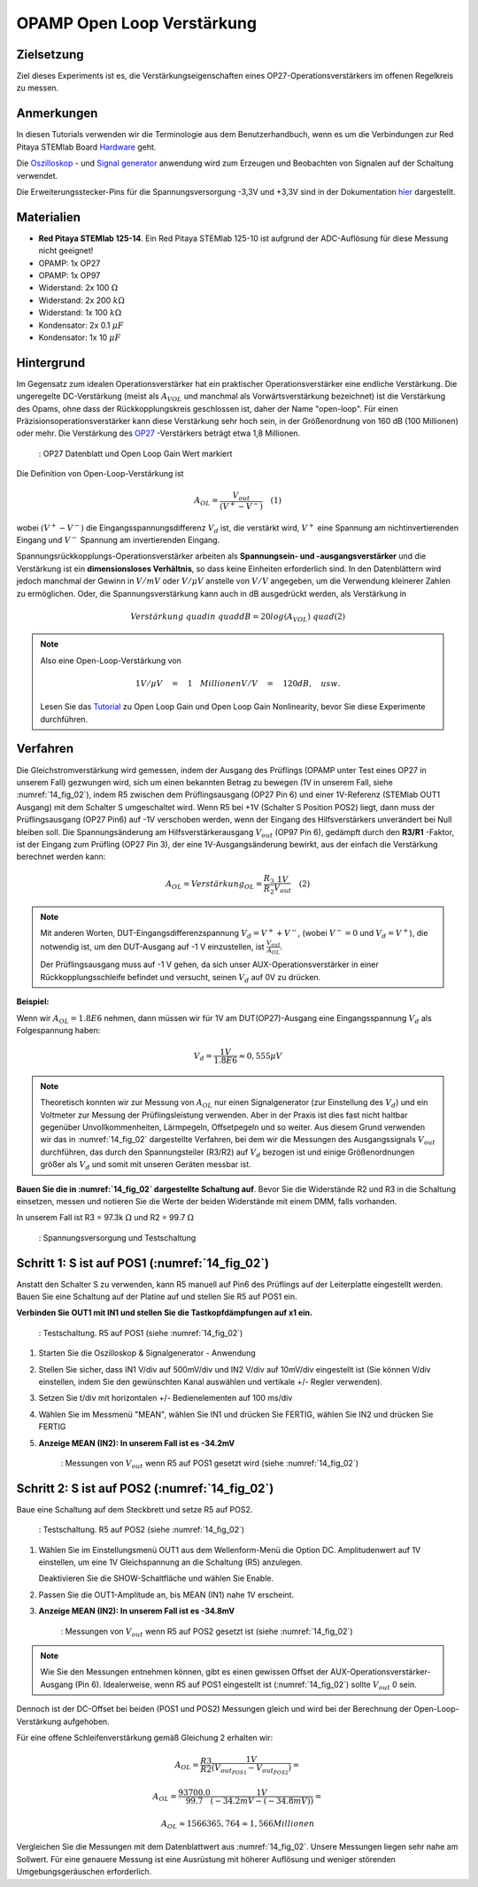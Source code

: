 OPAMP Open Loop Verstärkung
===========================

Zielsetzung
-----------

Ziel dieses Experiments ist es, die Verstärkungseigenschaften eines OP27-Operationsverstärkers im offenen Regelkreis zu messen.

Anmerkungen
-----------

.. _Hardware: http://redpitaya.readthedocs.io/en/latest/doc/developerGuide/125-10/top.html
.. _hier: http://redpitaya.readthedocs.io/en/latest/doc/developerGuide/125-14/extt.html#extension-connector-e2
.. _Oszilloskop: http://redpitaya.readthedocs.io/en/latest/doc/appsFeatures/apps-featured/oscSigGen/osc.html
.. _Signal: http://redpitaya.readthedocs.io/en/latest/doc/appsFeatures/apps-featured/oscSigGen/osc.html
.. _generator: http://redpitaya.readthedocs.io/en/latest/doc/appsFeatures/apps-featured/oscSigGen/osc.html

In diesen Tutorials verwenden wir die Terminologie aus dem Benutzerhandbuch, wenn es um die Verbindungen zur Red Pitaya STEMlab Board Hardware_ geht.

Die Oszilloskop_ - und Signal_  generator_ anwendung wird zum Erzeugen und Beobachten von Signalen auf der Schaltung verwendet.

Die Erweiterungsstecker-Pins für die Spannungsversorgung -3,3V und +3,3V sind in der Dokumentation hier_ dargestellt.

Materialien
-----------

- **Red Pitaya STEMlab 125-14**. Ein Red Pitaya STEMlab 125-10 ist aufgrund der ADC-Auflösung für diese Messung nicht geeignet!
- OPAMP: 1x OP27
- OPAMP: 1x OP97
- Widerstand: 2x 100 :math:`\Omega`
- Widerstand: 2x 200 :math:`k\Omega`
- Widerstand: 1x 100 :math:`k\Omega`
- Kondensator: 2x 0.1 :math:`\mu F`
- Kondensator: 1x 10 :math:`\mu F`


Hintergrund
-----------

.. _OP27: http://www.analog.com/media/en/technical-documentation/data-sheets/OP27.pdf
.. _Tutorial: http://www.analog.com/media/en/training-seminars/tutorials/MT-044.pdf

Im Gegensatz zum idealen Operationsverstärker hat ein praktischer Operationsverstärker eine endliche Verstärkung. Die ungeregelte DC-Verstärkung (meist als :math:`A_{VOL}` und manchmal als Vorwärtsverstärkung bezeichnet) ist die Verstärkung des Opams, ohne dass der Rückkopplungskreis geschlossen ist, daher der Name "open-loop". Für einen Präzisionsoperationsverstärker kann diese Verstärkung sehr hoch sein, in der Größenordnung von 160 dB (100 Millionen) oder mehr. Die Verstärkung des OP27_ -Verstärkers beträgt etwa 1,8 Millionen.

.. _14_fig_01:
.. figure:: img/ Activity_14_Fig_01.png

	    : OP27 Datenblatt und Open Loop Gain Wert markiert

   
Die Definition von Open-Loop-Verstärkung ist

.. math::

   A_ {OL} =\frac{V_ {out}}{(V^{+}-V^{-})}\quad                 (1)

wobei :math:`(V^{+}-V^{-})` die Eingangsspannungsdifferenz :math:`V_d` ist, die verstärkt wird, :math:`V^{+}` eine Spannung am
nichtinvertierenden Eingang und :math:`V^{-}` Spannung am invertierenden Eingang.

Spannungsrückkopplungs-Operationsverstärker arbeiten als **Spannungsein- und -ausgangsverstärker** und die Verstärkung ist ein **dimensionsloses Verhältnis**, so dass keine Einheiten erforderlich sind. In den Datenblättern wird jedoch manchmal der Gewinn in :math:`V/mV` oder :math:`V/ \mu V` anstelle von :math:`V/V` angegeben, um die Verwendung kleinerer Zahlen zu ermöglichen. Oder, die Spannungsverstärkung kann auch in dB ausgedrückt werden, als Verstärkung in

.. math::

   Verstärkung \ quad in \ quad dB = 20log (A_ {VOL}) \ quad (2)

.. note::

   Also eine Open-Loop-Verstärkung von

   .. math::

      1V/ \mu V\quad = \quad 1 \quad Millionen V/V\quad = \quad 120 dB, \quad usw.
      
   Lesen Sie das Tutorial_ zu Open Loop Gain und Open Loop Gain Nonlinearity, bevor Sie diese Experimente durchführen.


Verfahren
---------

Die Gleichstromverstärkung wird gemessen, indem der Ausgang des Prüflings (OPAMP unter Test eines OP27 in unserem Fall) gezwungen wird, sich um einen bekannten Betrag zu bewegen (1V in unserem Fall, siehe :numref:`14_fig_02`), indem R5 zwischen dem Prüflingsausgang (OP27 Pin 6) und einer 1V-Referenz (STEMlab OUT1 Ausgang) mit dem Schalter S umgeschaltet wird. Wenn R5 bei +1V (Schalter S Position POS2) liegt, dann muss der Prüflingsausgang (OP27 Pin6) auf -1V verschoben werden, wenn der Eingang des Hilfsverstärkers unverändert bei Null bleiben soll. Die Spannungsänderung am Hilfsverstärkerausgang :math:`V_{out}` (OP97 Pin 6), gedämpft durch den **R3/R1** -Faktor, ist der Eingang zum Prüfling (OP27 Pin 3), der eine 1V-Ausgangsänderung bewirkt, aus der einfach die Verstärkung berechnet werden kann:

.. math::

   A_ {OL} = Verstärkung_ {OL} =\frac{R_3}{R_2}\frac{1V}{V_ {out}}\quad             (2)

   
.. note::

   Mit anderen Worten, DUT-Eingangsdifferenzspannung :math:`V_d = V^{+} + {V^-}`, (wobei :math:`V^-=0` und :math:`V_d =V^+`),
   die notwendig ist, um den DUT-Ausgang auf -1 V einzustellen, ist :math:`\frac{V_ {out}}{A_ {OL}}`.

   Der Prüflingsausgang muss auf -1 V gehen, da sich unser AUX-Operationsverstärker in einer Rückkopplungsschleife befindet und
   versucht, seinen :math:`V_d` auf 0V zu drücken.

   
**Beispiel:**

Wenn wir :math:`A_ {OL} = 1.8E6` nehmen, dann müssen wir für 1V am DUT(OP27)-Ausgang eine Eingangsspannung :math:`V_d` als Folgespannung haben:

.. math::
   
   V_d =\frac{1V}{1.8E6} \approx 0,555 \mu V

   
.. note::

   Theoretisch konnten wir zur Messung von :math:`A_{OL}` nur einen Signalgenerator (zur Einstellung des :math:`V_{d}`)
   und ein Voltmeter zur Messung der Prüflingsleistung verwenden. Aber in der Praxis ist dies fast
   nicht haltbar gegenüber Unvollkommenheiten, Lärmpegeln, Offsetpegeln und so weiter. Aus diesem
   Grund verwenden wir das in :numref:`14_fig_02` dargestellte Verfahren, bei dem wir die Messungen des
   Ausgangssignals :math:`V_{out}` durchführen, das durch den Spannungsteiler (R3/R2) auf :math:`V_{d}` bezogen ist und
   einige Größenordnungen größer als :math:`V_{d}` und somit mit unseren Geräten messbar ist.


**Bauen Sie die in :numref:`14_fig_02` dargestellte Schaltung auf**. Bevor Sie die Widerstände R2 und R3 in die
Schaltung einsetzen, messen und notieren Sie die Werte der beiden Widerstände mit einem DMM, falls vorhanden.

In unserem Fall ist R3 = 97.3k :math:`\Omega` und R2 = 99.7 :math:`\Omega`

.. Warnung::

   Bevor Sie die Schaltung an die STEMlab-Pins -3,3V und +3,3V anschließen,
   überprüfen Sie Ihre Schaltung nochmals. Die Spannungsversorgungsstifte -3,3V und +3,3V
   haben keine Kurzschlusssicherung und können im Falle eines Kurzschlusses beschädigt werden.

.. _14_fig_02:
.. figure:: img/ Activity_14_Fig_02.png

	    : Spannungsversorgung und Testschaltung

   
.. Warnung::

   Der C1-Kondensator wird als Rückkopplungsimpedanz auf die Umkehrverstärker-Konfiguration
   des AUX-Operationsverstärkers verwendet. Dies geschieht, um alle Wechselstromsignale in der
   Schaltung und den AUX-Operationsverstärkerausgang zu dämpfen. Aus diesem Grund ist es gut,
   eine große Kapazität von C1 zu haben, um Wechselstromsignale zu eliminieren.

   Wir haben uns für 10uF entschieden und hier einen polarisierten (elektrolytischen) Kondensator
   verwendet. Dies ist keine "ok"-Lösung, da unser Kondensator einer umgekehrten Polarisation
   unterzogen werden kann. Für gute Messungen und kurze Messzeiten kann jedoch der Elektrolytkondensator
   verwendet werden.


Schritt 1: S ist auf POS1 (:numref:`14_fig_02`)
---------------------------------------

Anstatt den Schalter S zu verwenden, kann R5 manuell auf Pin6 des Prüflings auf der Leiterplatte eingestellt werden. Bauen Sie eine Schaltung auf der Platine auf und stellen Sie R5 auf POS1 ein.

**Verbinden Sie OUT1 mit IN1 und stellen Sie die Tastkopfdämpfungen auf x1 ein.**

.. _14_fig_03:
.. figure:: img/ Activity_14_Fig_03.png

	    : Testschaltung. R5 auf POS1 (siehe :numref:`14_fig_02`)

   
1. Starten Sie die Oszilloskop & Signalgenerator - Anwendung

2. Stellen Sie sicher, dass IN1 V/div auf 500mV/div und IN2 V/div auf 10mV/div eingestellt ist
   (Sie können V/div einstellen, indem Sie den gewünschten Kanal auswählen und vertikale +/- Regler verwenden).
      
3. Setzen Sie t/div mit horizontalen +/- Bedienelementen auf 100 ms/div

4. Wählen Sie im Messmenü "MEAN", wählen Sie IN1 und drücken Sie FERTIG, wählen Sie IN2 und drücken Sie FERTIG

5. **Anzeige MEAN (IN2): In unserem Fall ist es -34.2mV**

   .. _14_fig_04:
   .. figure:: img/ Activity_14_Fig_04.png

	       : Messungen von :math:`V_ {out}` wenn R5 auf POS1 gesetzt wird (siehe :numref:`14_fig_02`)


Schritt 2: S ist auf POS2 (:numref:`14_fig_02`)
---------------------------------------

Baue eine Schaltung auf dem Steckbrett und setze R5 auf POS2.

.. _14_fig_05:
.. figure:: img/ Activity_14_Fig_05.png

	    : Testschaltung. R5 auf POS2 (siehe :numref:`14_fig_02`)

1. Wählen Sie im Einstellungsmenü OUT1 aus dem Wellenform-Menü die Option DC.
   Amplitudenwert auf 1V einstellen, um eine 1V Gleichspannung an die Schaltung (R5) anzulegen.

   Deaktivieren Sie die SHOW-Schaltfläche und wählen Sie Enable.

2. Passen Sie die OUT1-Amplitude an, bis MEAN (IN1) nahe 1V erscheint.

3. **Anzeige MEAN (IN2): In unserem Fall ist es -34.8mV**

   .. _14_fig_06:
   .. figure:: img/ Activity_14_Fig_06.png

	       : Messungen von :math:`V_ {out}` wenn R5 auf POS2 gesetzt ist (siehe :numref:`14_fig_02`)

.. note::
   Wie Sie den Messungen entnehmen können, gibt es einen gewissen Offset
   der AUX-Operationsverstärker-Ausgang (Pin 6). Idealerweise, wenn R5 auf POS1 eingestellt ist
   (:numref:`14_fig_02`) sollte :math:`V_ {out}` 0 sein.

Dennoch ist der DC-Offset bei beiden (POS1 und POS2) Messungen gleich und wird bei der Berechnung der Open-Loop-Verstärkung aufgehoben.
      
Für eine offene Schleifenverstärkung gemäß Gleichung 2 erhalten wir:

.. math::

   A_ {OL} =\frac{R3}{R2} \frac{1V}{(V_{out_{POS1}}-V_{out_{POS2}})} =

   A_ {OL} =\frac{93700.0}{99.7} \frac{1V}{(-34.2mV-(-34.8mV))} =

   A_ {OL} \approx  1566365,764 \approx 1,566 Millionen

   
Vergleichen Sie die Messungen mit dem Datenblattwert aus :numref:`14_fig_02`. Unsere Messungen liegen sehr nahe am Sollwert. Für eine genauere Messung ist eine Ausrüstung mit höherer Auflösung und weniger störenden Umgebungsgeräuschen erforderlich.

































































































































































































































































